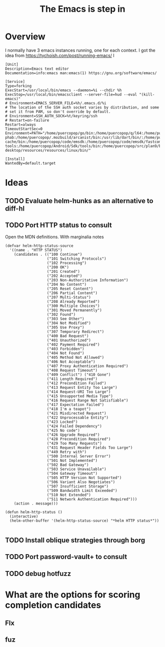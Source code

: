 #+TITLE: The Emacs is step in

* Overview

I normally have 3 emacs instances running, one for each context. I got the idea from https://tychoish.com/post/running-emacs/ I

#+begin_src systemd
[Unit]
Description=Emacs text editor
Documentation=info:emacs man:emacs(1) https://gnu.org/software/emacs/

[Service]
Type=forking
ExecStart=/usr/local/bin/emacs --daemon=%i --chdir %h
ExecStop=/usr/local/bin/emacsclient --server-file=hud --eval "(kill-emacs)"
# Environment=EMACS_SERVER_FILE=%h/.emacs.d/%i
# The location of the SSH auth socket varies by distribution, and some
# set it from PAM, so don't override by default.
# Environment=SSH_AUTH_SOCK=%t/keyring/ssh
# Restart=on-failure
Restart=always
TimeoutStartSec=0
Environment=PATH="/home/puercopop/go/bin:/home/puercopop/q/l64:/home/puercopop/.cargo/bin:/home/puercopop/code/fuchsia/.jiri_root/bin:/home/puercopop/.local/bin:/home/puercopop/bin:/usr/local/sbin:/usr/local/bin:/usr/sbin:/usr/bin:/sbin:/bin:/usr/games:/usr/local/games:/snap/bin:/snap/bin:/usr/local/go/bin:/home/puercopop/src/flutter/bin:/home/puercopop/.mozbuild/moz-phab:/home/puercopop/.mozbuild/arcanist/bin:/usr/lib/dart/bin/:/home/puercopop/.pub-cache/bin:/home/puercopop/code/emsdk:/home/puercopop/code/emsdk/fastcomp/emscripten:/home/puercopop/code/emsdk/node/12.9.1_64bit/bin:/home/puercopop/Android/Sdk/tools:/home/puercopop/Android/Sdk/emulator:/home/puercopop/Android/Sdk/platform-tools:/home/puercopop/Android/Sdk/tools/bin:/home/puercopop/src/plan9/bin:/opt/rancher-desktop/resources/resources/linux/bin/"

[Install]
WantedBy=default.target
#+end_src

* Ideas

** TODO Evaluate helm-hunks as an alternative to diff-hl

** TODO Port HTTP status to consult

Open the MDN definitions. With marginalia notes

#+begin_src elisp
(defvar helm-http-status-source
  '((name . "HTTP STATUS")
    (candidates . (("100 Continue")
                   ("101 Switching Protocols")
                   ("102 Processing")
                   ("200 OK")
                   ("201 Created")
                   ("202 Accepted")
                   ("203 Non-Authoritative Information")
                   ("204 No Content")
                   ("205 Reset Content")
                   ("206 Partial Content")
                   ("207 Multi-Status")
                   ("208 Already Reported")
                   ("300 Multiple Choices")
                   ("301 Moved Permanently")
                   ("302 Found")
                   ("303 See Other")
                   ("304 Not Modified")
                   ("305 Use Proxy")
                   ("307 Temporary Redirect")
                   ("400 Bad Request")
                   ("401 Unauthorized")
                   ("402 Payment Required")
                   ("403 Forbidden")
                   ("404 Not Found")
                   ("405 Method Not Allowed")
                   ("406 Not Acceptable")
                   ("407 Proxy Authentication Required")
                   ("408 Request Timeout")
                   ("409 Conflict") ("410 Gone")
                   ("411 Length Required")
                   ("412 Precondition Failed")
                   ("413 Request Entity Too Large")
                   ("414 Request-URI Too Large")
                   ("415 Unsupported Media Type")
                   ("416 Request Range Not Satisfiable")
                   ("417 Expectation Failed")
                   ("418 I'm a teapot")
                   ("421 Misdirected Request")
                   ("422 Unprocessable Entity")
                   ("423 Locked")
                   ("424 Failed Dependency")
                   ("425 No code")
                   ("426 Upgrade Required")
                   ("428 Precondition Required")
                   ("429 Too Many Requests")
                   ("431 Request Header Fields Too Large")
                   ("449 Retry with")
                   ("500 Internal Server Error")
                   ("501 Not Implemented")
                   ("502 Bad Gateway")
                   ("503 Service Unavailable")
                   ("504 Gateway Timeout")
                   ("505 HTTP Version Not Supported")
                   ("506 Variant Also Negotiates")
                   ("507 Insufficient Storage")
                   ("509 Bandwidth Limit Exceeded")
                   ("510 Not Extended")
                   ("511 Network Authentication Required")))
    (action . message)))

(defun helm-http-status ()
  (interactive)
  (helm-other-buffer '(helm-http-status-source) "*helm HTTP status*"))

#+end_src

** TODO Install oblique strategies through borg

** TODO Port password-vault+ to consult

** TODO debug hotfuzz

* What are the options for scoring completion candidates
** Flx
** fuz
